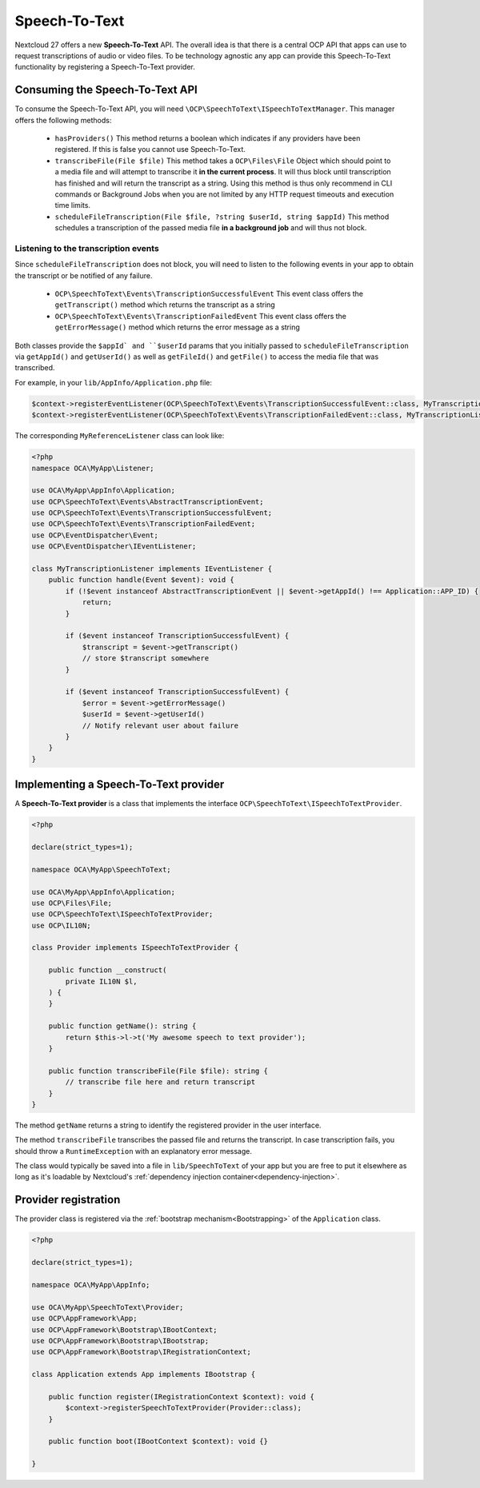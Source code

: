 .. _speech-to-text:

==============
Speech-To-Text
==============

Nextcloud 27 offers a new **Speech-To-Text** API. The overall idea is that there is a central OCP API that apps can use to request transcriptions of audio or video files. To be technology agnostic any app can provide this Speech-To-Text functionality by registering a Speech-To-Text provider.

Consuming the Speech-To-Text API
--------------------------------

To consume the Speech-To-Text API, you will need ``\OCP\SpeechToText\ISpeechToTextManager``. This manager offers the following methods:

 * ``hasProviders()`` This method returns a boolean which indicates if any providers have been registered. If this is false you cannot use Speech-To-Text.
 * ``transcribeFile(File $file)`` This method takes a ``OCP\Files\File`` Object which should point to a media file and will attempt to transcribe it **in the current process**. It will thus block until transcription has finished and will return the transcript as a string. Using this method is thus only recommend in CLI commands or Background Jobs when you are not limited by any HTTP request timeouts and execution time limits.
 * ``scheduleFileTranscription(File $file, ?string $userId, string $appId)`` This method schedules a transcription of the passed media file **in a background job** and will thus not block.

Listening to the transcription events
^^^^^^^^^^^^^^^^^^^^^^^^^^^^^^^^^^^^^

Since ``scheduleFileTranscription`` does not block, you will need to listen to the following events in your app to obtain the transcript or be notified of any failure.

 * ``OCP\SpeechToText\Events\TranscriptionSuccessfulEvent`` This event class offers the ``getTranscript()`` method which returns the transcript as a string
 * ``OCP\SpeechToText\Events\TranscriptionFailedEvent`` This event class offers the ``getErrorMessage()`` method which returns the error message as a string

Both classes provide the ``$appId` and ``$userId`` params that you initially passed to ``scheduleFileTranscription`` via ``getAppId()`` and ``getUserId()`` as well as ``getFileId()`` and ``getFile()`` to access the media file that was transcribed.


For example, in your ``lib/AppInfo/Application.php`` file:

.. code-block:: php

    $context->registerEventListener(OCP\SpeechToText\Events\TranscriptionSuccessfulEvent::class, MyTranscriptionListener::class);
    $context->registerEventListener(OCP\SpeechToText\Events\TranscriptionFailedEvent::class, MyTranscriptionListener::class);

The corresponding ``MyReferenceListener`` class can look like:

.. code-block:: php

    <?php
    namespace OCA\MyApp\Listener;

    use OCA\MyApp\AppInfo\Application;
    use OCP\SpeechToText\Events\AbstractTranscriptionEvent;
    use OCP\SpeechToText\Events\TranscriptionSuccessfulEvent;
    use OCP\SpeechToText\Events\TranscriptionFailedEvent;
    use OCP\EventDispatcher\Event;
    use OCP\EventDispatcher\IEventListener;

    class MyTranscriptionListener implements IEventListener {
        public function handle(Event $event): void {
            if (!$event instanceof AbstractTranscriptionEvent || $event->getAppId() !== Application::APP_ID) {
                return;
            }

            if ($event instanceof TranscriptionSuccessfulEvent) {
                $transcript = $event->getTranscript()
                // store $transcript somewhere
            }

            if ($event instanceof TranscriptionSuccessfulEvent) {
                $error = $event->getErrorMessage()
                $userId = $event->getUserId()
                // Notify relevant user about failure
            }
        }
    }


Implementing a Speech-To-Text provider
--------------------------------------

A **Speech-To-Text provider** is a class that implements the interface ``OCP\SpeechToText\ISpeechToTextProvider``.

.. code-block:: php

    <?php

    declare(strict_types=1);

    namespace OCA\MyApp\SpeechToText;

    use OCA\MyApp\AppInfo\Application;
    use OCP\Files\File;
    use OCP\SpeechToText\ISpeechToTextProvider;
    use OCP\IL10N;

    class Provider implements ISpeechToTextProvider {

        public function __construct(
            private IL10N $l,
        ) {
        }

        public function getName(): string {
            return $this->l->t('My awesome speech to text provider');
        }

        public function transcribeFile(File $file): string {
            // transcribe file here and return transcript
        }
    }

The method ``getName`` returns a string to identify the registered provider in the user interface.

The method ``transcribeFile`` transcribes the passed file and returns the transcript. In case transcription fails, you should throw a ``RuntimeException`` with an explanatory error message.

The class would typically be saved into a file in ``lib/SpeechToText`` of your app but you are free to put it elsewhere as long as it's loadable by Nextcloud's :ref:`dependency injection container<dependency-injection>`.

Provider registration
---------------------

The provider class is registered via the :ref:`bootstrap mechanism<Bootstrapping>` of the ``Application`` class.

.. code-block:: php


    <?php

    declare(strict_types=1);

    namespace OCA\MyApp\AppInfo;

    use OCA\MyApp\SpeechToText\Provider;
    use OCP\AppFramework\App;
    use OCP\AppFramework\Bootstrap\IBootContext;
    use OCP\AppFramework\Bootstrap\IBootstrap;
    use OCP\AppFramework\Bootstrap\IRegistrationContext;

    class Application extends App implements IBootstrap {

        public function register(IRegistrationContext $context): void {
            $context->registerSpeechToTextProvider(Provider::class);
        }

        public function boot(IBootContext $context): void {}

    }